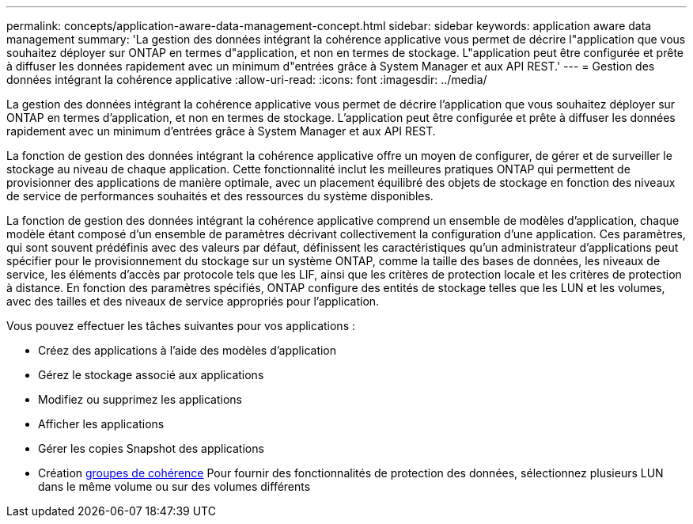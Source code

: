 ---
permalink: concepts/application-aware-data-management-concept.html 
sidebar: sidebar 
keywords: application aware data management 
summary: 'La gestion des données intégrant la cohérence applicative vous permet de décrire l"application que vous souhaitez déployer sur ONTAP en termes d"application, et non en termes de stockage. L"application peut être configurée et prête à diffuser les données rapidement avec un minimum d"entrées grâce à System Manager et aux API REST.' 
---
= Gestion des données intégrant la cohérence applicative
:allow-uri-read: 
:icons: font
:imagesdir: ../media/


[role="lead"]
La gestion des données intégrant la cohérence applicative vous permet de décrire l'application que vous souhaitez déployer sur ONTAP en termes d'application, et non en termes de stockage. L'application peut être configurée et prête à diffuser les données rapidement avec un minimum d'entrées grâce à System Manager et aux API REST.

La fonction de gestion des données intégrant la cohérence applicative offre un moyen de configurer, de gérer et de surveiller le stockage au niveau de chaque application. Cette fonctionnalité inclut les meilleures pratiques ONTAP qui permettent de provisionner des applications de manière optimale, avec un placement équilibré des objets de stockage en fonction des niveaux de service de performances souhaités et des ressources du système disponibles.

La fonction de gestion des données intégrant la cohérence applicative comprend un ensemble de modèles d'application, chaque modèle étant composé d'un ensemble de paramètres décrivant collectivement la configuration d'une application. Ces paramètres, qui sont souvent prédéfinis avec des valeurs par défaut, définissent les caractéristiques qu'un administrateur d'applications peut spécifier pour le provisionnement du stockage sur un système ONTAP, comme la taille des bases de données, les niveaux de service, les éléments d'accès par protocole tels que les LIF, ainsi que les critères de protection locale et les critères de protection à distance. En fonction des paramètres spécifiés, ONTAP configure des entités de stockage telles que les LUN et les volumes, avec des tailles et des niveaux de service appropriés pour l'application.

Vous pouvez effectuer les tâches suivantes pour vos applications :

* Créez des applications à l'aide des modèles d'application
* Gérez le stockage associé aux applications
* Modifiez ou supprimez les applications
* Afficher les applications
* Gérer les copies Snapshot des applications
* Création xref:../consistency-groups/index.html[groupes de cohérence] Pour fournir des fonctionnalités de protection des données, sélectionnez plusieurs LUN dans le même volume ou sur des volumes différents

